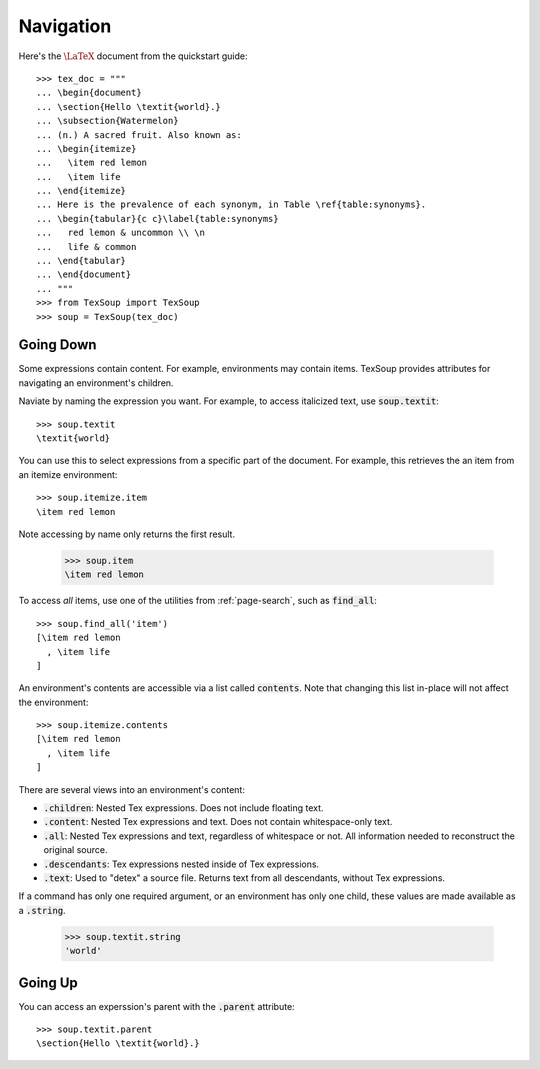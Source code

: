 Navigation
===================================

Here's the :math:`\LaTeX` document from the quickstart guide::

    >>> tex_doc = """
    ... \begin{document}
    ... \section{Hello \textit{world}.}
    ... \subsection{Watermelon}
    ... (n.) A sacred fruit. Also known as:
    ... \begin{itemize}
    ...   \item red lemon
    ...   \item life
    ... \end{itemize}
    ... Here is the prevalence of each synonym, in Table \ref{table:synonyms}.
    ... \begin{tabular}{c c}\label{table:synonyms}
    ...   red lemon & uncommon \\ \n
    ...   life & common
    ... \end{tabular}
    ... \end{document}
    ... """
    >>> from TexSoup import TexSoup
    >>> soup = TexSoup(tex_doc)

Going Down
-----------------------------------

Some expressions contain content. For example, environments may contain items.
TexSoup provides attributes for navigating an environment's children.

Naviate by naming the expression you want. For example, to access italicized
text, use :code:`soup.textit`::

    >>> soup.textit
    \textit{world}

You can use this to select expressions from a specific part of the document.
For example, this retrieves the an item from an itemize environment::

    >>> soup.itemize.item
    \item red lemon



Note accessing by name only returns the first result.

    >>> soup.item
    \item red lemon


To access *all* items, use one of the utilities from :ref:`page-search`, such
as :code:`find_all`::

    >>> soup.find_all('item')
    [\item red lemon
      , \item life
    ]

An environment's contents are accessible via a list called :code:`contents`.
Note that changing this list in-place will not affect the environment::

    >>> soup.itemize.contents
    [\item red lemon
      , \item life
    ]

There are several views into an environment's content:

- :code:`.children`: Nested Tex expressions. Does not include floating text.
- :code:`.content`: Nested Tex expressions and text. Does not contain whitespace-only text.
- :code:`.all`: Nested Tex expressions and text, regardless of whitespace or not. All information needed to reconstruct the original source.
- :code:`.descendants`: Tex expressions nested inside of Tex expressions.
- :code:`.text`: Used to "detex" a source file. Returns text from all descendants, without Tex expressions.

If a command has only one required argument, or an environment has only one
child, these values are made available as a :code:`.string`.

    >>> soup.textit.string
    'world'

Going Up
-----------------------------------

You can access an experssion's parent with the :code:`.parent` attribute::

    >>> soup.textit.parent
    \section{Hello \textit{world}.}
